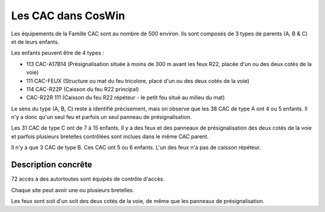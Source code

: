 Les CAC dans CosWin
===================
Les équipements de la Famille CAC sont au nombre de 500 environ. Ils sont composés de 3 types de parents (A, B & C) et de leurs enfants.

Les enfants peuvent être de 4 types :

* 113  CAC-A17B14 (Présignalisation située à moins de 300 m avant les feux R22, placée d'un ou des deux cotés de la voie)	
* 111 CAC-FEUX	(Structure ou mat du feu tricolore, placé d'un ou des deux cotés de la voie)
* 114 CAC-R22P	(Caisson du feu R22 principal)
* CAC-R22R	111  (Caisson du feu R22 répéteur - le petit feu situé au milieu du mat)

Le sens du type (A, B, C) reste à identifié précisement, mais on observe que les 38 CAC de type A ont 4 ou 5 enfants. Il n'y a donc qu'un seul feu et parfois un seul panneau de présignalisation.

Les 31 CAC de type C ont de 7 à 15 enfants. Il y a des feux et des panneaux de présignalisation des deux cotés de la voie et parfois plusieurs bretelles contrôlées sont inclues dans le même CAC parent.

Il n'y a que 3 CAC de type B. Ces CAC ont 5 ou 6 enfants. L'un des feux n'a pas de caisson répéteur.

Description concrête
^^^^^^^^^^^^^^^^^^^^
72 accès à des autortoutes sont équipés de contrôle d'accès.

Chaque site peut avoir une ou plusieurs bretelles. 

Les feux sont soit d'un soit des deux cotés de la voie, de même que les panneaux de présignalisation.






